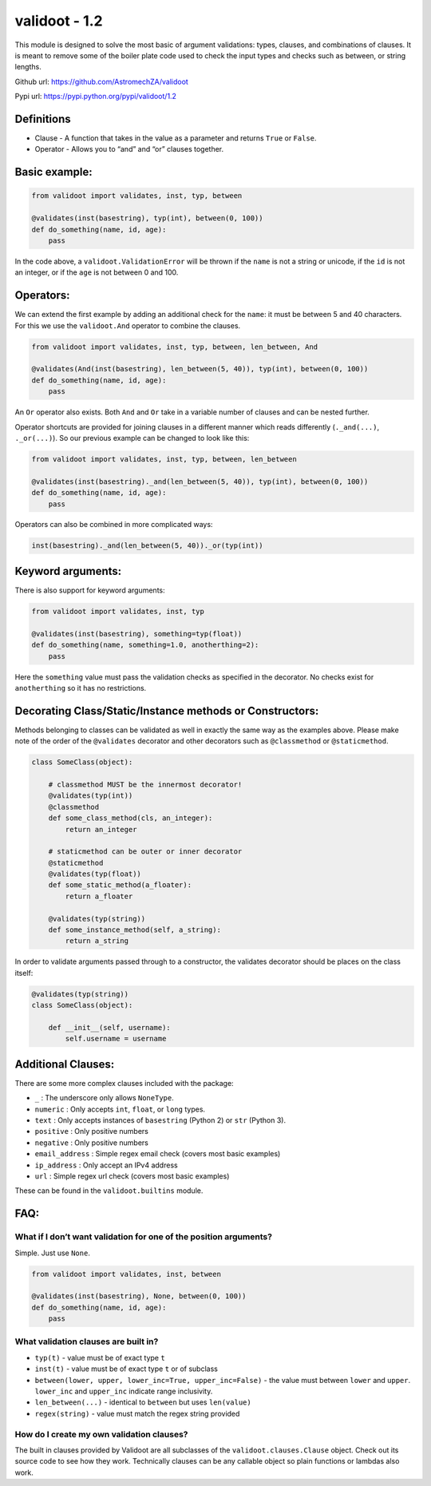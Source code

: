 validoot - 1.2
==============

This module is designed to solve the most basic of argument validations:
types, clauses, and combinations of clauses. It is meant to remove some
of the boiler plate code used to check the input types and checks such
as between, or string lengths.

Github url: https://github.com/AstromechZA/validoot

Pypi url: https://pypi.python.org/pypi/validoot/1.2

Definitions
^^^^^^^^^^^

-  Clause - A function that takes in the value as a parameter and
   returns ``True`` or ``False``.
-  Operator - Allows you to “and” and “or” clauses together.

Basic example:
^^^^^^^^^^^^^^

.. code:: python

    from validoot import validates, inst, typ, between

    @validates(inst(basestring), typ(int), between(0, 100))
    def do_something(name, id, age):
        pass

In the code above, a ``validoot.ValidationError`` will be thrown if the
``name`` is not a string or unicode, if the ``id`` is not an integer, or
if the ``age`` is not between 0 and 100.

Operators:
^^^^^^^^^^

We can extend the first example by adding an additional check for the
``name``: it must be between 5 and 40 characters. For this we use the
``validoot.And`` operator to combine the clauses.

.. code:: python

    from validoot import validates, inst, typ, between, len_between, And

    @validates(And(inst(basestring), len_between(5, 40)), typ(int), between(0, 100))
    def do_something(name, id, age):
        pass

An ``Or`` operator also exists. Both ``And`` and ``Or`` take in a
variable number of clauses and can be nested further.

Operator shortcuts are provided for joining clauses in a different
manner which reads differently (``._and(...)``, ``._or(...)``). So our
previous example can be changed to look like this:

.. code:: python

    from validoot import validates, inst, typ, between, len_between

    @validates(inst(basestring)._and(len_between(5, 40)), typ(int), between(0, 100))
    def do_something(name, id, age):
        pass

Operators can also be combined in more complicated ways:

.. code:: python

    inst(basestring)._and(len_between(5, 40))._or(typ(int))

Keyword arguments:
^^^^^^^^^^^^^^^^^^

There is also support for keyword arguments:

.. code:: python

    from validoot import validates, inst, typ

    @validates(inst(basestring), something=typ(float))
    def do_something(name, something=1.0, anotherthing=2):
        pass

Here the ``something`` value must pass the validation checks as
specified in the decorator. No checks exist for ``anotherthing`` so it
has no restrictions.

Decorating Class/Static/Instance methods or Constructors:
^^^^^^^^^^^^^^^^^^^^^^^^^^^^^^^^^^^^^^^^^^^^^^^^^^^^^^^^^

Methods belonging to classes can be validated as well in exactly the same way
as the examples above. Please make note of the order of the ``@validates``
decorator and other decorators such as ``@classmethod`` or ``@staticmethod``.

.. code:: python

    class SomeClass(object):

        # classmethod MUST be the innermost decorator!
        @validates(typ(int))
        @classmethod
        def some_class_method(cls, an_integer):
            return an_integer

        # staticmethod can be outer or inner decorator
        @staticmethod
        @validates(typ(float))
        def some_static_method(a_floater):
            return a_floater

        @validates(typ(string))
        def some_instance_method(self, a_string):
            return a_string

In order to validate arguments passed through to a constructor, the validates
decorator should be places on the class itself:

.. code:: python

    @validates(typ(string))
    class SomeClass(object):

        def __init__(self, username):
            self.username = username

Additional Clauses:
^^^^^^^^^^^^^^^^^^^

There are some more complex clauses included with the package:

-  ``_`` : The underscore only allows ``NoneType``.
-  ``numeric`` : Only accepts ``int``, ``float``, or ``long`` types.
-  ``text`` : Only accepts instances of ``basestring`` (Python 2) or
   ``str`` (Python 3).
-  ``positive`` : Only positive numbers
-  ``negative`` : Only positive numbers
-  ``email_address`` : Simple regex email check (covers most basic examples)
-  ``ip_address`` : Only accept an IPv4 address
-  ``url`` : Simple regex url check (covers most basic examples)

These can be found in the ``validoot.builtins`` module.

FAQ:
^^^^

What if I don’t want validation for one of the position arguments?
~~~~~~~~~~~~~~~~~~~~~~~~~~~~~~~~~~~~~~~~~~~~~~~~~~~~~~~~~~~~~~~~~~

Simple. Just use ``None``.

.. code:: python

    from validoot import validates, inst, between

    @validates(inst(basestring), None, between(0, 100))
    def do_something(name, id, age):
        pass

What validation clauses are built in?
~~~~~~~~~~~~~~~~~~~~~~~~~~~~~~~~~~~~~

-  ``typ(t)`` - value must be of exact type ``t``
-  ``inst(t)`` - value must be of exact type ``t`` or of subclass
-  ``between(lower, upper, lower_inc=True, upper_inc=False)`` - the
   value must between ``lower`` and ``upper``. ``lower_inc`` and ``upper_inc``
   indicate range inclusivity.
-  ``len_between(...)`` - identical to ``between`` but uses
   ``len(value)``
-  ``regex(string)`` - value must match the regex string provided

How do I create my own validation clauses?
~~~~~~~~~~~~~~~~~~~~~~~~~~~~~~~~~~~~~~~~~~

The built in clauses provided by Validoot are all subclasses of the
``validoot.clauses.Clause`` object. Check out its source code to see
how they work. Technically clauses can be any callable object so plain
functions or lambdas also work.
